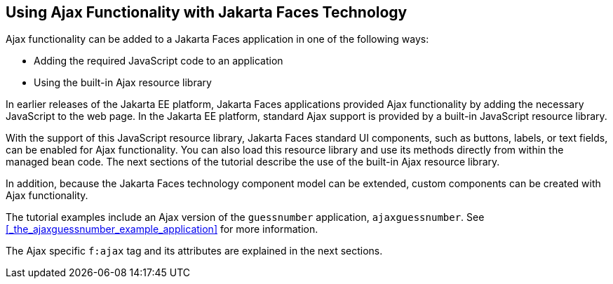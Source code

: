 == Using Ajax Functionality with Jakarta Faces Technology

Ajax functionality can be added to a Jakarta Faces application in one of the following ways:

* Adding the required JavaScript code to an application

* Using the built-in Ajax resource library

In earlier releases of the Jakarta EE platform, Jakarta Faces applications provided Ajax functionality by adding the necessary JavaScript to the web page.
In the Jakarta EE platform, standard Ajax support is provided by a built-in JavaScript resource library.

With the support of this JavaScript resource library, Jakarta Faces standard UI components, such as buttons, labels, or text fields, can be enabled for Ajax functionality.
You can also load this resource library and use its methods directly from within the managed bean code.
The next sections of the tutorial describe the use of the built-in Ajax resource library.

In addition, because the Jakarta Faces technology component model can be extended, custom components can be created with Ajax functionality.

The tutorial examples include an Ajax version of the `guessnumber` application, `ajaxguessnumber`.
See <<_the_ajaxguessnumber_example_application>> for more information.

The Ajax specific `f:ajax` tag and its attributes are explained in the next sections.
